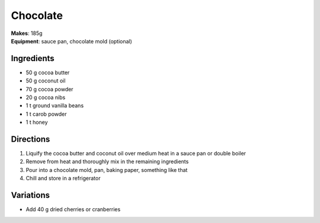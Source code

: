 .. |--| unicode:: U+2013
    :trim:
.. |o| unicode:: U+00B0
    :trim:

Chocolate
==========
| **Makes**: 185g
| **Equipment**: sauce pan, chocolate mold (optional)


Ingredients
-----------
- 50    g   cocoa butter
- 50    g   coconut oil
- 70    g   cocoa powder
- 20	g   cocoa nibs
- 1 	t   ground vanilla beans
- 1		t 	carob powder
- 1     t   honey


Directions
----------
#. Liquify the cocoa butter and coconut oil over medium heat in a sauce pan or double boiler
#. Remove from heat and thoroughly mix in the remaining ingredients
#. Pour into a chocolate mold, pan, baking paper, something like that
#. Chill and store in a refrigerator

Variations
----------
- Add 40 g dried cherries or cranberries